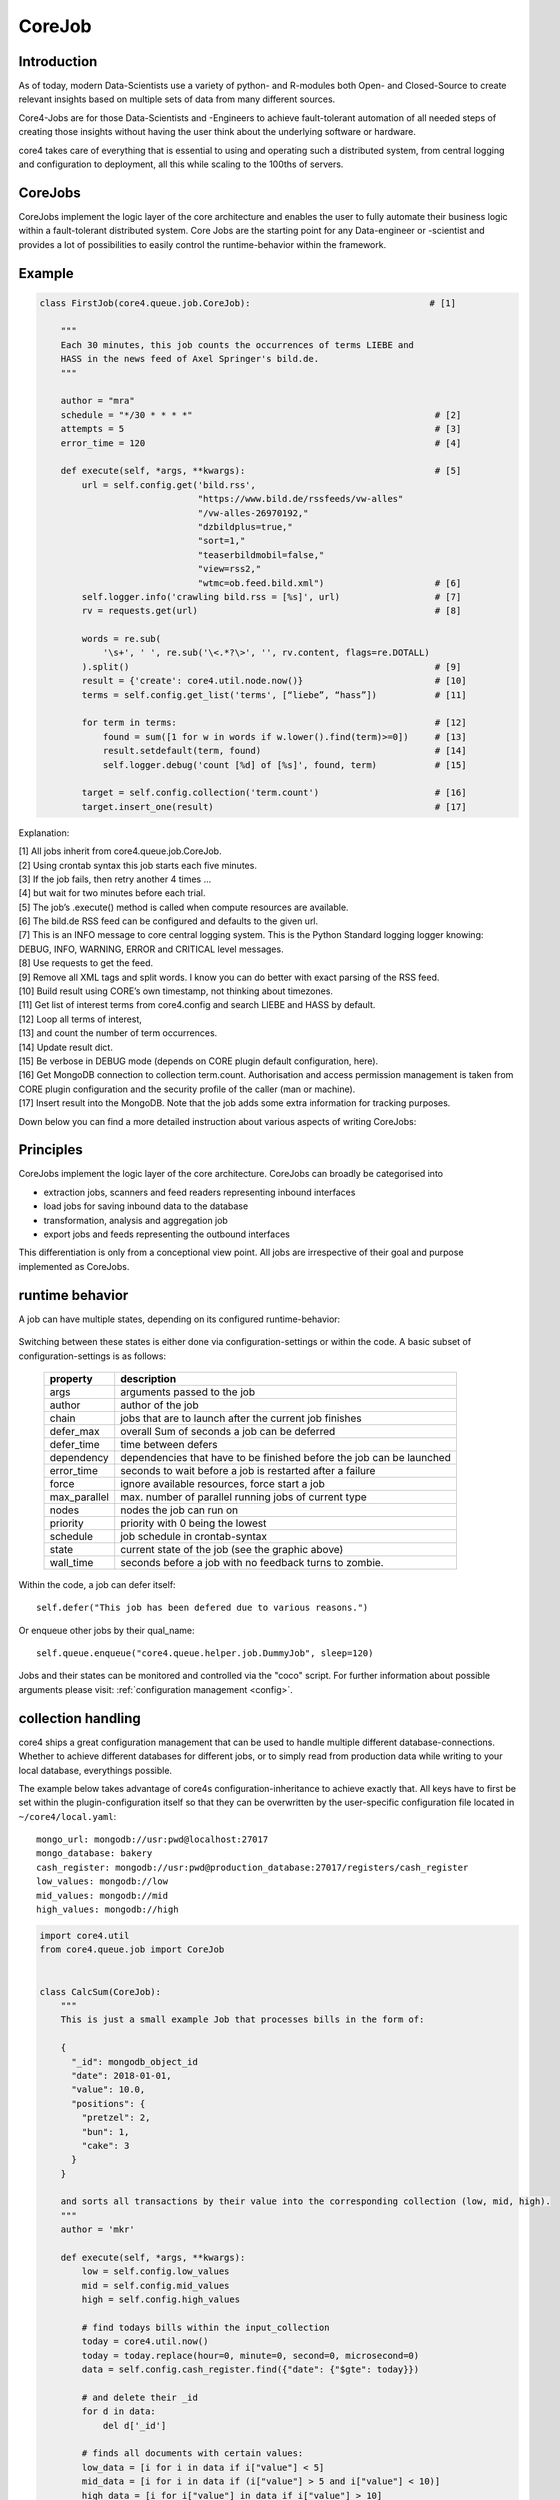 .. _job:

CoreJob
=======

Introduction
------------


As of today, modern Data-Scientists use a variety of python- and R-modules both Open- and Closed-Source to create
relevant insights based on multiple sets of data from many different sources.

Core4-Jobs are for those Data-Scientists and -Engineers to achieve fault-tolerant automation of all needed steps of
creating those insights without having the user think about the underlying software or hardware.


core4 takes care of everything that is essential to using and operating such a distributed system,
from central logging and configuration to deployment, all this while scaling to the 100ths of servers.

CoreJobs
--------

CoreJobs implement the logic layer of the core architecture and enables the user to fully automate their business logic
within a fault-tolerant distributed system. Core    Jobs are the starting point for any Data-engineer or -scientist and
provides a lot of possibilities to easily control the runtime-behavior within the framework.

Example
--------

.. code-block:: python

    class FirstJob(core4.queue.job.CoreJob):                                  # [1]

        """
        Each 30 minutes, this job counts the occurrences of terms LIEBE and
        HASS in the news feed of Axel Springer's bild.de.
        """

        author = "mra"
        schedule = "*/30 * * * *"                                              # [2]
        attempts = 5                                                           # [3]
        error_time = 120                                                       # [4]

        def execute(self, *args, **kwargs):                                    # [5]
            url = self.config.get('bild.rss',
                                  "https://www.bild.de/rssfeeds/vw-alles"
                                  "/vw-alles-26970192,"
                                  "dzbildplus=true,"
                                  "sort=1,"
                                  "teaserbildmobil=false,"
                                  "view=rss2,"
                                  "wtmc=ob.feed.bild.xml")                     # [6]
            self.logger.info('crawling bild.rss = [%s]', url)                  # [7]
            rv = requests.get(url)                                             # [8]

            words = re.sub(
                '\s+', ' ', re.sub('\<.*?\>', '', rv.content, flags=re.DOTALL)
            ).split()                                                          # [9]
            result = {'create': core4.util.node.now()}                         # [10]
            terms = self.config.get_list('terms', [“liebe”, “hass”])           # [11]

            for term in terms:                                                 # [12]
                found = sum([1 for w in words if w.lower().find(term)>=0])     # [13]
                result.setdefault(term, found)                                 # [14]
                self.logger.debug('count [%d] of [%s]', found, term)           # [15]

            target = self.config.collection('term.count')                      # [16]
            target.insert_one(result)                                          # [17]


Explanation:

| [1] All jobs inherit from core4.queue.job.CoreJob.
| [2] Using crontab syntax this job starts each five minutes.
| [3] If the job fails, then retry another 4 times ...
| [4] but wait for two minutes before each trial.
| [5] The job’s .execute() method is called when compute resources are available.
| [6] The bild.de RSS feed can be configured and defaults to the given url.
| [7] This is an INFO message to core central logging system. This is the Python Standard logging logger knowing: DEBUG, INFO, WARNING, ERROR and CRITICAL level messages.
| [8] Use requests to get the feed.
| [9] Remove all XML tags and split words. I know you can do better with exact parsing of the RSS feed.
| [10] Build result using CORE’s own timestamp, not thinking about timezones.
| [11] Get list of interest terms from core4.config and search LIEBE and HASS by default.
| [12] Loop all terms of interest,
| [13] and count the number of term occurrences.
| [14] Update result dict.
| [15] Be verbose in DEBUG mode (depends on CORE plugin default configuration, here).
| [16] Get MongoDB connection to collection term.count. Authorisation and access permission management is taken from CORE plugin configuration and the security profile of the caller (man or machine).
| [17] Insert result into the MongoDB. Note that the job adds some extra information for tracking purposes.


Down below you can find a more detailed instruction about various aspects of writing CoreJobs:


Principles
----------

CoreJobs implement the logic layer of the core architecture. CoreJobs can broadly be categorised into

-   extraction jobs, scanners and feed readers representing inbound
    interfaces

-   load jobs for saving inbound data to the database

-   transformation, analysis and aggregation job

-   export jobs and feeds representing the outbound interfaces

This differentiation is only from a conceptional view point. All jobs
are irrespective of their goal and purpose implemented as CoreJobs.


runtime behavior
----------------

A job can have multiple states, depending on its configured runtime-behavior:

.. figure:: _static/job_states.png
   :scale: 100 %
   :alt: job_states

Switching between these states is either done via configuration-settings or within the code.
A basic subset of configuration-settings is as follows:

 ================= ====================================================================
          property description
 ================= ====================================================================
              args arguments passed to the job
            author author of the job
             chain jobs that are to launch after the current job finishes
         defer_max overall Sum of seconds a job can be deferred
        defer_time time between defers
        dependency dependencies that have to be finished before the job can be launched
        error_time seconds to wait before a job is restarted after a failure
             force ignore available resources, force start a job
      max_parallel max. number of parallel running jobs of current type
             nodes nodes the job can run on
          priority priority with 0 being the lowest
          schedule job schedule in crontab-syntax
             state current state of the job (see the graphic above)
         wall_time seconds before a job with no feedback turns to zombie.
 ================= ====================================================================

Within the code, a job can defer itself::

    self.defer("This job has been defered due to various reasons.")

Or enqueue other jobs by their qual_name::

    self.queue.enqueue("core4.queue.helper.job.DummyJob", sleep=120)

Jobs and their states can be monitored and controlled via the "coco" script.
For further information about possible arguments please visit: :ref:`configuration management <config>`.


collection handling
-------------------
core4 ships a great configuration management that can be used to handle multiple different database-connections.
Whether to achieve different databases for different jobs, or to simply read from production data while writing to
your local database, everythings possible.

The example below takes advantage of core4s configuration-inheritance to achieve exactly that.
All keys have to first be set within the plugin-configuration itself so that they can be overwritten by the
user-specific configuration file located in ``~/core4/local.yaml``::

    mongo_url: mongodb://usr:pwd@localhost:27017
    mongo_database: bakery
    cash_register: mongodb://usr:pwd@production_database:27017/registers/cash_register
    low_values: mongodb://low
    mid_values: mongodb://mid
    high_values: mongodb://high



.. code-block:: python

    import core4.util
    from core4.queue.job import CoreJob


    class CalcSum(CoreJob):
        """
        This is just a small example Job that processes bills in the form of:

        {
          "_id": mongodb_object_id
          "date": 2018-01-01,
          "value": 10.0,
          "positions": {
            "pretzel": 2,
            "bun": 1,
            "cake": 3
          }
        }

        and sorts all transactions by their value into the corresponding collection (low, mid, high).
        """
        author = 'mkr'

        def execute(self, *args, **kwargs):
            low = self.config.low_values
            mid = self.config.mid_values
            high = self.config.high_values

            # find todays bills within the input_collection
            today = core4.util.now()
            today = today.replace(hour=0, minute=0, second=0, microsecond=0)
            data = self.config.cash_register.find({"date": {"$gte": today}})

            # and delete their _id
            for d in data:
                del d['_id']

            # finds all documents with certain values:
            low_data = [i for i in data if i["value"] < 5]
            mid_data = [i for i in data if (i["value"] > 5 and i["value"] < 10)]
            high_data = [i for i["value"] in data if i["value"] > 10]

            # insert found documents into their collection
            low_coll.bulk_write(low_data, ordered=False)
            mid_coll.bulk_write(mid_data, ordered=False)
            high_coll.bulk_write(high_data, ordered=False)



logging
-------

core4 ships with 4 log-levels: CRITICAL/ERROR/WARNING/INFO and DEBUG.
For a job to be able to start logging, it hast to inherit from the ConfigurationMixin:


.. code-block:: python

    from core4.queue.job import CoreJob
    from core4.logger import CoreLoggerMixin


    class Log(CoreLoggerMixin, CoreJob):
        def __init__(self):
            self.setup_logging()


Logging is as simple as calling the required method within self.logger::

    self.logger.critical("A critical, unexpected error appeared")
    self.logger.error("An exception or other expected error has been raised")
    self.logger.warning("This is a warning")
    self.logger.info("This is just another info message")
    self.logger.debug("This is a debug message, it is only shown in case of an error")



You can either use the .format-method of a string or format it the oldschool way::

    self.logger.warning("This value is a double: [%d] and here is its string-representation: [%s]",double(1), str(1))


The DEBUG level will not be logged by default. It will only be written when an error has occured. This way, one can
write multiple DEBUG messages that may help him indentify an error but would otherwise clutter the output.

A job will log all raised expections that are piped to either std::out or std::error by default.



cookie handling
---------------

For passing arguments from one job to another, or to keep track of job-specific information that hast to be preserved
inbetween multiple runs, CoreCookies can be used.
cookies are identified by the qual_name of the job using them.

Think of it as enhanced browser-cookies, a store for multiple key-value pairs.

Cookies are included within the CoreJob itself, as core automatically keeps track of the last time a worker has tried
to execute the job. A datetime object is stored within the ``last_runtime`` key::

    {
        "_id" : "core4.queue.helper.job.DummyJob",
        "last_runtime" : ISODate("2018-11-05T09:26:31.156Z")
    }


There are multiple predefined methods for accessing and altering key:value pairs.

For setting fields within the key::

    self.cookie.set(a, 1)
    self.cookie.set(a=1)

For increasing/decreasing a value::

    self.cookie.inc(key, value=1)
    self.cookie.dec(key, value=1)

Compare the given key with the already present value and take the maximum/minimum::

    self.cookie.max(key, value=10)
    self.cookie.min(key, value=5)

Get the value of a key::

    self.cookie.get(key)

Check wheter a key is present::

    self.cookie.has_key(key)

Delete a key:value pair::

    self.cookie.delete(key)

Cookies are often used to keep track of already loaded data e.g. by timestamp::

    self.cookie.set("last_completed": core4.util.now())


structuring of jobs
-------------------
CoreJobs can inherit from any other Classes.
If the inherit from other CoreJobs, all class-properties get inherited too.
Baseclasses themselfs have no schedule and should not be called directly, therefore they can set the ``hidden`` flag,
so that this job will not be listed within a ``coco -j`` and is not visible to the user.

.. code-block:: python

    from core4.queue.job import CoreJob
    from core4.logger import CoreLoggerMixin


    class Parent(CoreJob):
        author = "mkr"
        hidden = True

        def static_mult(x, y):
            return x*y
        ...


    class Child(CoreLoggerMixin, Parent):
        author = "mkr"
        schedule = "* 3 * * *"

        def execute(self, x, y):
            result = self.static_mult(x, y)
            self.logger.info("Got result within the multiplication: [%d]", result)


Best practices
--------------

When writing CoreJobs (or any part of software really), it is advisable
to adhere to the following design paradigms:

-   **divide and conquer**

        divide a big task into multiple smaller parts. The smaller the Task, the easier to scope, to maintain and to
        follow along for others. It also encourages you to follow the next point made here:

-   **do one thing and do it well**

        Do not try to: "I'll fix everything in one method". Separate logical building-blocks from your code, every
        block should only do one single task. This makes it easier to implement changes in the future and helps your
        code to be more readable.

-   **KISS - keep it simple and stupid**
        Robustness and maintainability are more precious than saving a few seconds of time. This however is not valid
        for the correctness of an algorithm. Aim your complexity as high as it has to be but as low as it needs to be.

Both guidelines are interrelated. The dotadiw (do one thing and do it
well) philosophy is borrowed from the general Unix philosophies.
Actually, the design of automation jobs should follow the first four out
of nine guidelines:

-   **Small is beautiful**
        The less code, the easier it is for someone else to understand it, even if that someone is your future self.

-   **Make each program do one thing well**
        do not mix several steps of a processing chain into one document.
        Separate in e.g. load-Job, transform-Job and report-Job.

-   **Build a prototype as soon as possible**
        if you do start programming, try reaching the state of a working prototype as soon as possible. This way,
        you'll notice errors in your concept way earlier, stumble open flaws in your design and you will speed up your
        overall developing speed.

-   **Choose portability over efficiency**
        The more independent your code is from environmental-specific changes, the more robust it will be.
        If you set e.g. set low timeouts, the job may unnecessarily fail when running on high-load nodes.


Out of experience we would recommend to adhere to the following
principles also:

-   **design your applications with restartability in mind**
        There are multiple reasons why a job might fail, including only temporary failures (imagine a website you crawl
        being in maintenance). You can safe yourself a lot of hassle if the job itself knows about its state and can
        simply be restarted without being worried about data-loss or crashing dependencies.

-   **create Data-Structures that are idempotent on multiple loads of the same data**
        you may find yourself in the position where you do not know whether a certain job has processed a particular set
        of data or not. It is elegant to just be able to _enqueue that particular job that either only updates the data
        if changes are detected or simply updates already present documents. That way you do not have to worry about
        overwriting critical output.

-   **implement continuity-checks if data is continuous**
        even if your jobs always run to perfection, some of your clients may not. If you have a continuous data stream
        (e.g. a daily reporting via excel) always check that data for completeness. It is easier to let a job fail if
        expected data is not present than to try to retrospectively fix a processing-chain.

-   **robustness before neatness**
        python offers some really nice features for writing clean and easy-to-understand code. An experienced programmer
        might feel tempted to implement the fastest, most efficient way for doing some kind of task. However, speed
        alone should not always be the sole goal of software-design. Keep in mind that many more people might be reliant
        on working on and understanding your code, this even includes your future self.

-   **work silently, fail noisily**
        if your job runs without error, there is no need to log. If however an error occurs, expect to need as much
        information as possible to fix it. Core4 enables you to do this by only logging DEBUG-messages in case of an
        error, but still, you are the one that has to implement these messages.

-   **build modular and reusable classes and functions**
        there always will be multiple parts of a program that can be reused somewhere else. Rather than duplicating
        that code on every place it is needed, simply uncouple the part that is often reused. Not only will your code
        look more clean, you also do save yourself a lot of time if you need to enhance or fix that particular part of
        code.

-   **choose meaningful function-/class-/variable-names**
        choosing simple, yet descriptive names will greatly help you maintain or extend your code.




